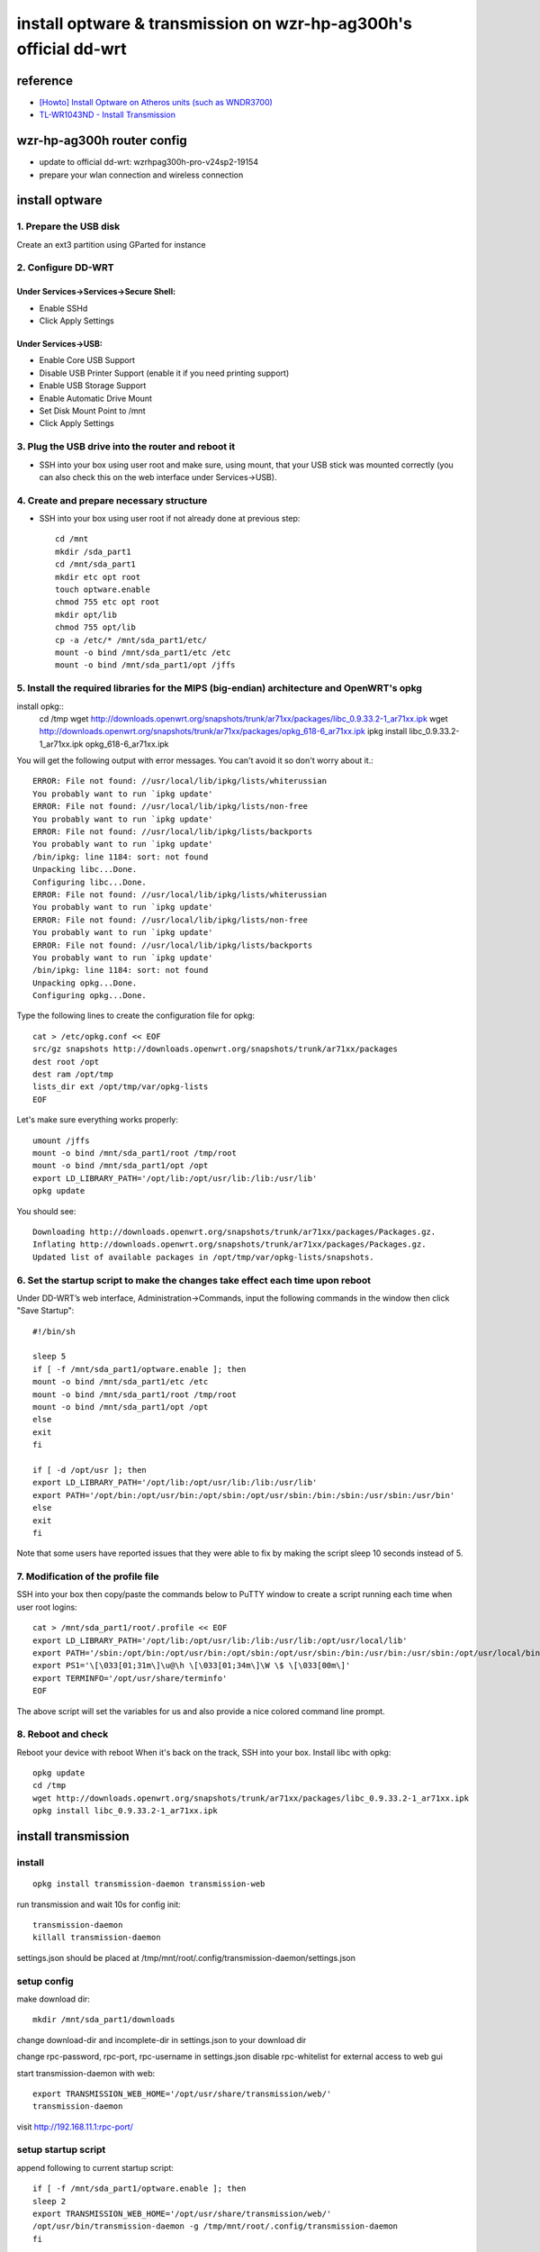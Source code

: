 ==========================================================================
    install optware & transmission on wzr-hp-ag300h's official dd-wrt
==========================================================================

reference
================
* `[Howto] Install Optware on Atheros units (such as WNDR3700) 
  <http://www.dd-wrt.com/phpBB2/viewtopic.php?t=86912&postdays=0&postorder=asc&start=0&sid=b9213c37e25ed7c5d775f277aba247aa>`_
* `TL-WR1043ND - Install Transmission <http://klseet.com/index.php/tp-link-ddwrt/tl-wr1043nd-ver18-atheros/install-transmission>`_

wzr-hp-ag300h router config
====================================
* update to official dd-wrt: wzrhpag300h-pro-v24sp2-19154
* prepare your wlan connection and wireless connection

install optware
====================================
1. Prepare the USB disk 
--------------------------
Create an ext3 partition using GParted for instance 

2. Configure DD-WRT 
---------------------------
Under Services->Services->Secure Shell: 
~~~~~~~~~~~~~~~~~~~~~~~~~~~~~~~~~~~~~~~~~
* Enable SSHd 
* Click Apply Settings 

Under Services->USB: 
~~~~~~~~~~~~~~~~~~~~~~
* Enable Core USB Support 
* Disable USB Printer Support (enable it if you need printing support) 
* Enable USB Storage Support 
* Enable Automatic Drive Mount 
* Set Disk Mount Point to /mnt 
* Click Apply Settings 

3. Plug the USB drive into the router and reboot it 
-------------------------------------------------------------
* SSH into your box using user root and make sure, using mount, that your USB stick was mounted correctly (you can also check this on the web interface under Services->USB). 

4. Create and prepare necessary structure 
-----------------------------------------------
* SSH into your box using user root if not already done at previous step::

        cd /mnt 
        mkdir /sda_part1 
        cd /mnt/sda_part1 
        mkdir etc opt root 
        touch optware.enable 
        chmod 755 etc opt root 
        mkdir opt/lib 
        chmod 755 opt/lib 
        cp -a /etc/* /mnt/sda_part1/etc/ 
        mount -o bind /mnt/sda_part1/etc /etc 
        mount -o bind /mnt/sda_part1/opt /jffs 

5. Install the required libraries for the MIPS (big-endian) architecture and OpenWRT's opkg 
--------------------------------------------------------------------------------------------------
install opkg::
        cd /tmp 
        wget http://downloads.openwrt.org/snapshots/trunk/ar71xx/packages/libc_0.9.33.2-1_ar71xx.ipk 
        wget http://downloads.openwrt.org/snapshots/trunk/ar71xx/packages/opkg_618-6_ar71xx.ipk
        ipkg install libc_0.9.33.2-1_ar71xx.ipk opkg_618-6_ar71xx.ipk 

You will get the following output with error messages. You can't avoid it so don't worry about it.::

        ERROR: File not found: //usr/local/lib/ipkg/lists/whiterussian 
        You probably want to run `ipkg update' 
        ERROR: File not found: //usr/local/lib/ipkg/lists/non-free 
        You probably want to run `ipkg update' 
        ERROR: File not found: //usr/local/lib/ipkg/lists/backports 
        You probably want to run `ipkg update' 
        /bin/ipkg: line 1184: sort: not found 
        Unpacking libc...Done. 
        Configuring libc...Done. 
        ERROR: File not found: //usr/local/lib/ipkg/lists/whiterussian 
        You probably want to run `ipkg update' 
        ERROR: File not found: //usr/local/lib/ipkg/lists/non-free 
        You probably want to run `ipkg update' 
        ERROR: File not found: //usr/local/lib/ipkg/lists/backports 
        You probably want to run `ipkg update' 
        /bin/ipkg: line 1184: sort: not found 
        Unpacking opkg...Done. 
        Configuring opkg...Done. 

Type the following lines to create the configuration file for opkg:: 

        cat > /etc/opkg.conf << EOF 
        src/gz snapshots http://downloads.openwrt.org/snapshots/trunk/ar71xx/packages 
        dest root /opt 
        dest ram /opt/tmp 
        lists_dir ext /opt/tmp/var/opkg-lists 
        EOF 

Let's make sure everything works properly::

        umount /jffs 
        mount -o bind /mnt/sda_part1/root /tmp/root 
        mount -o bind /mnt/sda_part1/opt /opt 
        export LD_LIBRARY_PATH='/opt/lib:/opt/usr/lib:/lib:/usr/lib' 
        opkg update 

You should see:: 

        Downloading http://downloads.openwrt.org/snapshots/trunk/ar71xx/packages/Packages.gz. 
        Inflating http://downloads.openwrt.org/snapshots/trunk/ar71xx/packages/Packages.gz. 
        Updated list of available packages in /opt/tmp/var/opkg-lists/snapshots. 

6. Set the startup script to make the changes take effect each time upon reboot 
-------------------------------------------------------------------------------------

Under DD-WRT’s web interface, Administration->Commands, input the following commands in the window then click "Save Startup":: 

        #!/bin/sh 

        sleep 5 
        if [ -f /mnt/sda_part1/optware.enable ]; then 
        mount -o bind /mnt/sda_part1/etc /etc 
        mount -o bind /mnt/sda_part1/root /tmp/root 
        mount -o bind /mnt/sda_part1/opt /opt 
        else 
        exit 
        fi 

        if [ -d /opt/usr ]; then 
        export LD_LIBRARY_PATH='/opt/lib:/opt/usr/lib:/lib:/usr/lib' 
        export PATH='/opt/bin:/opt/usr/bin:/opt/sbin:/opt/usr/sbin:/bin:/sbin:/usr/sbin:/usr/bin' 
        else 
        exit 
        fi 

Note that some users have reported issues that they were able to fix by making the script sleep 10 seconds instead of 5. 

7. Modification of the profile file 
--------------------------------------------------
SSH into your box then copy/paste the commands below to PuTTY window to create a script running each time when user root logins::

        cat > /mnt/sda_part1/root/.profile << EOF 
        export LD_LIBRARY_PATH='/opt/lib:/opt/usr/lib:/lib:/usr/lib:/opt/usr/local/lib' 
        export PATH='/sbin:/opt/bin:/opt/usr/bin:/opt/sbin:/opt/usr/sbin:/bin:/usr/bin:/usr/sbin:/opt/usr/local/bin' 
        export PS1='\[\033[01;31m\]\u@\h \[\033[01;34m\]\W \$ \[\033[00m\]' 
        export TERMINFO='/opt/usr/share/terminfo' 
        EOF 

The above script will set the variables for us and also provide a nice colored command line prompt. 

8. Reboot and check 
---------------------------------------
Reboot your device with reboot 
When it's back on the track, SSH into your box. 
Install libc with opkg::

        opkg update
        cd /tmp 
        wget http://downloads.openwrt.org/snapshots/trunk/ar71xx/packages/libc_0.9.33.2-1_ar71xx.ipk 
        opkg install libc_0.9.33.2-1_ar71xx.ipk


install transmission
=============================

install
-----------------
::
    
        opkg install transmission-daemon transmission-web 

run transmission and wait 10s for config init::

        transmission-daemon
        killall transmission-daemon

settings.json should be placed at /tmp/mnt/root/.config/transmission-daemon/settings.json


setup config
----------------
make download dir::

        mkdir /mnt/sda_part1/downloads

change download-dir and incomplete-dir in settings.json to your download dir

change rpc-password, rpc-port, rpc-username in settings.json
disable rpc-whitelist for external access to web gui

start transmission-daemon with web::

       export TRANSMISSION_WEB_HOME='/opt/usr/share/transmission/web/'
       transmission-daemon 

visit http://192.168.11.1:rpc-port/

setup startup script
------------------------------------
append following to current startup script::

        if [ -f /mnt/sda_part1/optware.enable ]; then 
        sleep 2 
        export TRANSMISSION_WEB_HOME='/opt/usr/share/transmission/web/'
        /opt/usr/bin/transmission-daemon -g /tmp/mnt/root/.config/transmission-daemon
        fi  

setup dynamic dns and external web-gui access
-----------------------------------------------
TBD


